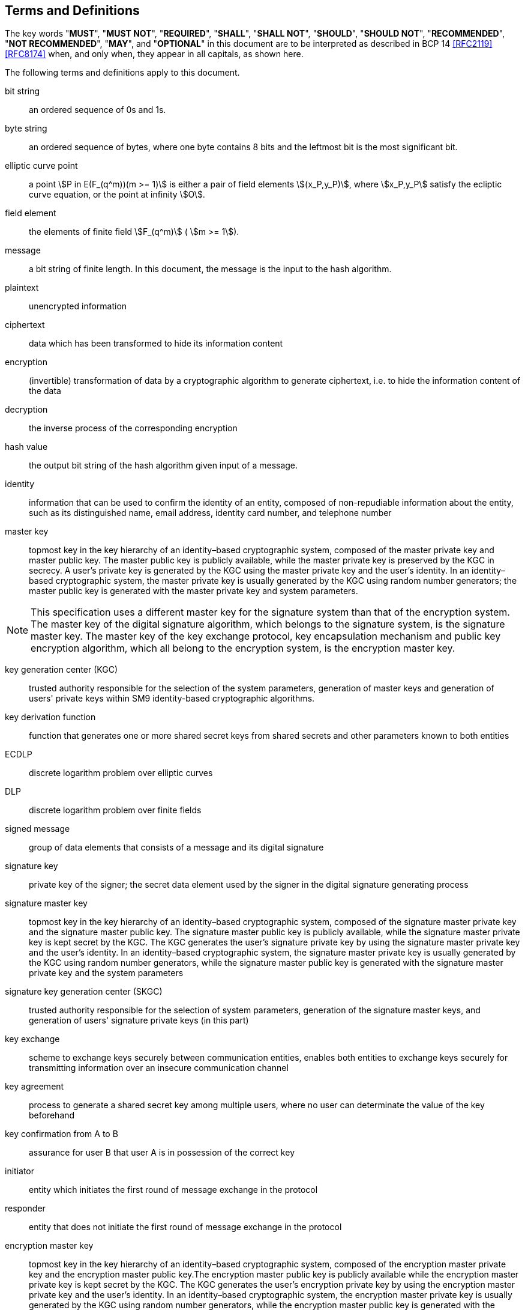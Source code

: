 
[[terms]]
== Terms and Definitions

The key words "*MUST*", "*MUST NOT*", "*REQUIRED*", "*SHALL*",
"*SHALL NOT*", "*SHOULD*", "*SHOULD NOT*", "*RECOMMENDED*",
"*NOT RECOMMENDED*", "*MAY*", and "*OPTIONAL*" in this document
are to be interpreted as described in BCP 14 <<RFC2119>> <<RFC8174>>
when, and only when, they appear in all capitals, as shown here.

The following terms and definitions apply to this document.

//=== General

bit string::
  an ordered sequence of 0s and 1s.

byte string::
an ordered sequence of bytes, where one byte contains 8 bits and the leftmost bit is the most significant bit.

elliptic curve point::
a point stem:[P in E(F_(q^m))(m >= 1)] is either a pair of field elements stem:[(x_P,y_P)], where stem:[x_P,y_P] satisfy the ecliptic curve equation, or the point at infinity stem:[O].

field element::
the elements of finite field stem:[F_(q^m)] ( stem:[m >= 1]).

message::
  a bit string of finite length. In this document, the message is the input to the hash algorithm.

plaintext::
  unencrypted information

ciphertext::
  data which has been transformed to hide its information content

encryption::
(invertible) transformation of data by a cryptographic algorithm to generate ciphertext, i.e. to hide the information content of the data

decryption::
the inverse process of the corresponding encryption

hash value::
  the output bit string of the hash algorithm given input of a message.

identity::
  information that can be used to confirm the identity of an entity, composed of non-repudiable information about the entity, such as its distinguished name, email address, identity card number, and telephone number

master key::
  topmost key in the key hierarchy of an identity–based cryptographic system, composed of the master private key and master public key. The master public key is publicly available, while the master private key is preserved by the KGC in secrecy. A user's private key is generated by the KGC using the master private key and the user's identity. In an identity–based cryptographic system, the master private key is usually generated by the KGC using random number generators; the master public key is generated with the master private key and system parameters.

NOTE: This specification uses a different master key for the signature system than that of the encryption system. The master key of the digital signature algorithm, which belongs to the signature system, is the signature master key. The master key of the key exchange protocol, key encapsulation mechanism and public key encryption algorithm, which all belong to the encryption system, is the encryption master key.

key generation center (KGC)::
trusted authority responsible for the selection of the system parameters, generation of master keys and generation of users' private keys within SM9 identity-based cryptographic algorithms.

key derivation function::
function that generates one or more shared secret keys from shared secrets and other parameters known to both entities

ECDLP:: discrete logarithm problem over elliptic curves

DLP:: discrete logarithm problem over finite fields

signed message::
group of data elements that consists of a message and its digital signature

signature key::
private key of the signer; the secret data element used by the signer in the digital signature generating process

signature master key::
topmost key in the key hierarchy of an identity–based cryptographic system, composed of the signature master private key and the signature master public key. The signature master public key is publicly available, while the signature master private key is kept secret by the KGC. The KGC generates the user's signature private key by using the signature master private key and the user's identity. In an identity–based cryptographic system, the signature master private key is usually generated by the KGC using random number generators, while the signature master public key is generated with the signature master private key and the system parameters

signature key generation center (SKGC)::
trusted authority responsible for the selection of system parameters, generation of the signature master keys, and generation of users' signature private keys (in this part)

// Key Exchange Protocol

key exchange::
scheme to exchange keys securely between communication entities, enables both entities to exchange keys securely for transmitting information over an insecure communication channel

key agreement::
process to generate a shared secret key among multiple users, where no user can determinate the value of the key beforehand

key confirmation from A to B::
assurance for user B that user A is in possession of the correct key

initiator::
entity which initiates the first round of message exchange in the protocol

responder::
entity that does not initiate the first round of message exchange in the protocol

encryption master key::
topmost key in the key hierarchy of an identity–based cryptographic system, composed of the encryption master private key and the encryption master public key.The encryption master public key is publicly available while the encryption master private key is kept secret by the KGC. The KGC generates the user's encryption private key by using the encryption master private key and the user's identity. In an identity–based cryptographic system, the encryption master private key is usually generated by the KGC using random number generators, while the encryption master public key is generated with the encryption master private key and the system parameters

encryption key generation center (EKGC)::
trusted authority responsible for the selection of system parameters, generation of the encryption master keys, and generation of users' encryption private keys (in this part)


// Public Key Encryption And Key Encapsulation

secret key::
key shared by both the sender and the receiver in a cryptographic system, unknown to any third party

message authentication code (MAC)::
authentication algorithm which is used to identify the source and check the integrity of the data by generating a section of code from a specific key and the message, where the function used to obtain the message authentication code is called the message authentication code function

